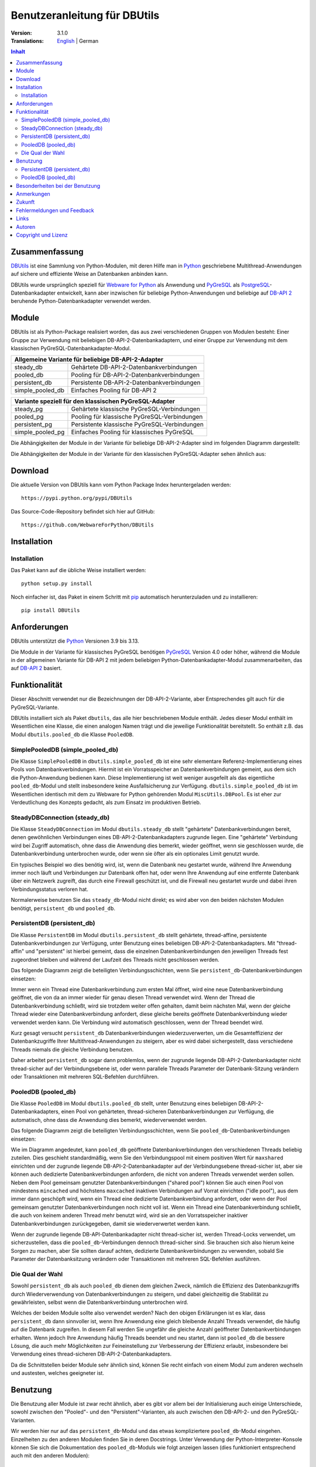 ﻿Benutzeranleitung für DBUtils
+++++++++++++++++++++++++++++

:Version: 3.1.0
:Translations: English_ | German

.. _English: main.html

.. contents:: Inhalt


Zusammenfassung
===============

DBUtils_ ist eine Sammlung von Python-Modulen, mit deren Hilfe man in Python_
geschriebene Multithread-Anwendungen auf sichere und effiziente Weise an
Datenbanken anbinden kann.

DBUtils wurde ursprünglich speziell für `Webware for Python`_ als Anwendung
und PyGreSQL_ als PostgreSQL_-Datenbankadapter entwickelt,
kann aber inzwischen für beliebige Python-Anwendungen und beliebige
auf `DB-API 2`_ beruhende Python-Datenbankadapter verwendet werden.


Module
======

DBUtils ist als Python-Package realisiert worden, das aus zwei verschiedenen
Gruppen von Modulen besteht: Einer Gruppe zur Verwendung mit beliebigen
DB-API-2-Datenbankadaptern, und einer Gruppe zur Verwendung mit dem klassischen
PyGreSQL-Datenbankadapter-Modul.

+------------------+----------------------------------------------+
| Allgemeine Variante für beliebige DB-API-2-Adapter              |
+==================+==============================================+
| steady_db        | Gehärtete DB-API-2-Datenbankverbindungen     |
+------------------+----------------------------------------------+
| pooled_db        | Pooling für DB-API-2-Datenbankverbindungen   |
+------------------+----------------------------------------------+
| persistent_db    | Persistente DB-API-2-Datenbankverbindungen   |
+------------------+----------------------------------------------+
| simple_pooled_db | Einfaches Pooling für DB-API 2               |
+------------------+----------------------------------------------+

+------------------+----------------------------------------------+
| Variante speziell für den klassischen PyGreSQL-Adapter          |
+==================+==============================================+
| steady_pg        | Gehärtete klassische PyGreSQL-Verbindungen   |
+------------------+----------------------------------------------+
| pooled_pg        | Pooling für klassische PyGreSQL-Verbindungen |
+------------------+----------------------------------------------+
| persistent_pg    | Persistente klassische PyGreSQL-Verbindungen |
+------------------+----------------------------------------------+
| simple_pooled_pg | Einfaches Pooling für klassisches PyGreSQL   |
+------------------+----------------------------------------------+

Die Abhängigkeiten der Module in der Variante für beliebige DB-API-2-Adapter
sind im folgenden Diagramm dargestellt:

.. image:: dependencies_db.png

Die Abhängigkeiten der Module in der Variante für den klassischen
PyGreSQL-Adapter sehen ähnlich aus:

.. image:: depdependencies_pg.png


Download
========

Die aktuelle Version von DBUtils kann vom Python Package Index
heruntergeladen werden::

  https://pypi.python.org/pypi/DBUtils

Das Source-Code-Repository befindet sich hier auf GitHub::

  https://github.com/WebwareForPython/DBUtils


Installation
============

Installation
------------
Das Paket kann auf die übliche Weise installiert werden::

  python setup.py install

Noch einfacher ist, das Paket in einem Schritt mit `pip`_ automatisch
herunterzuladen und zu installieren::

  pip install DBUtils

.. _pip: https://pip.pypa.io/


Anforderungen
=============

DBUtils unterstützt die Python_ Versionen 3.9 bis 3.13.

Die Module in der Variante für klassisches PyGreSQL benötigen PyGreSQL_
Version 4.0 oder höher, während die Module in der allgemeinen Variante
für DB-API 2 mit jedem beliebigen Python-Datenbankadapter-Modul zusammenarbeiten,
das auf `DB-API 2`_ basiert.


Funktionalität
==============

Dieser Abschnitt verwendet nur die Bezeichnungen der DB-API-2-Variante, aber
Entsprechendes gilt auch für die PyGreSQL-Variante.

DBUtils installiert sich als Paket ``dbutils``, das alle hier beschriebenen
Module enthält. Jedes dieser Modul enthält im Wesentlichen eine Klasse, die
einen analogen Namen trägt und die jeweilige Funktionalität bereitstellt.
So enthält z.B. das Modul ``dbutils.pooled_db`` die Klasse ``PooledDB``.

SimplePooledDB (simple_pooled_db)
---------------------------------
Die Klasse ``SimplePooledDB`` in ``dbutils.simple_pooled_db`` ist eine sehr
elementare Referenz-Implementierung eines Pools von Datenbankverbindungen.
Hiermit ist ein Vorratsspeicher an Datenbankverbindungen gemeint, aus dem sich
die Python-Anwendung bedienen kann. Diese Implementierung ist weit weniger
ausgefeilt als das eigentliche ``pooled_db``-Modul und stellt insbesondere
keine Ausfallsicherung zur Verfügung. ``dbutils.simple_pooled_db`` ist im
Wesentlichen identisch mit dem zu Webware for Python gehörenden Modul
``MiscUtils.DBPool``. Es ist eher zur Verdeutlichung des Konzepts gedacht,
als zum Einsatz im produktiven Betrieb.

SteadyDBConnection (steady_db)
------------------------------
Die Klasse ``SteadyDBConnection`` im Modul ``dbutils.steady_db`` stellt
"gehärtete" Datenbankverbindungen bereit, denen gewöhnlichen Verbindungen
eines DB-API-2-Datenbankadapters zugrunde liegen. Eine "gehärtete" Verbindung
wird bei Zugriff automatisch, ohne dass die Anwendung dies bemerkt, wieder
geöffnet, wenn sie geschlossen wurde, die Datenbankverbindung unterbrochen
wurde, oder wenn sie öfter als ein optionales Limit genutzt wurde.

Ein typisches Beispiel wo dies benötig wird, ist, wenn die Datenbank neu
gestartet wurde, während Ihre Anwendung immer noch läuft und Verbindungen
zur Datenbank offen hat, oder wenn Ihre Anwendung auf eine entfernte Datenbank
über ein Netzwerk zugreift, das durch eine Firewall geschützt ist, und die
Firewall neu gestartet wurde und dabei ihren Verbindungsstatus verloren hat.

Normalerweise benutzen Sie das ``steady_db``-Modul nicht direkt; es wird aber
von den beiden nächsten Modulen benötigt, ``persistent_db`` und ``pooled_db``.

PersistentDB (persistent_db)
----------------------------
Die Klasse ``PersistentDB`` im Modul ``dbutils.persistent_db`` stellt
gehärtete,  thread-affine, persistente Datenbankverbindungen zur Verfügung,
unter Benutzung eines beliebigen DB-API-2-Datenbankadapters. Mit "thread-affin"
und "persistent" ist hierbei gemeint, dass die einzelnen Datenbankverbindungen
den jeweiligen Threads fest zugeordnet bleiben und während der Laufzeit des
Threads nicht geschlossen werden.

Das folgende Diagramm zeigt die beteiligten Verbindungsschichten, wenn Sie
``persistent_db``-Datenbankverbindungen einsetzen:

.. image:: persistent.png

Immer wenn ein Thread eine Datenbankverbindung zum ersten Mal öffnet, wird
eine neue Datenbankverbindung geöffnet, die von da an immer wieder für genau
diesen Thread verwendet wird. Wenn der Thread die Datenbankverbindung schließt,
wird sie trotzdem weiter offen gehalten, damit beim nächsten Mal, wenn der
gleiche Thread wieder eine Datenbankverbindung anfordert, diese gleiche bereits
geöffnete Datenbankverbindung wieder verwendet werden kann. Die Verbindung wird
automatisch geschlossen, wenn der Thread beendet wird.

Kurz gesagt versucht ``persistent_db`` Datenbankverbindungen wiederzuverwerten,
um die Gesamteffizienz der Datenbankzugriffe Ihrer Multithread-Anwendungen zu
steigern, aber es wird dabei sichergestellt, dass verschiedene Threads niemals
die gleiche Verbindung benutzen.

Daher arbeitet ``persistent_db`` sogar dann problemlos, wenn der zugrunde
liegende DB-API-2-Datenbankadapter nicht thread-sicher auf der Verbindungsebene
ist, oder wenn parallele Threads Parameter der Datenbank-Sitzung verändern
oder Transaktionen mit mehreren SQL-Befehlen durchführen.

PooledDB (pooled_db)
--------------------
Die Klasse ``PooledDB`` im Modul ``dbutils.pooled_db`` stellt, unter Benutzung
eines beliebigen DB-API-2-Datenbankadapters, einen Pool von gehärteten,
thread-sicheren Datenbankverbindungen zur Verfügung, die automatisch, ohne dass
die Anwendung dies bemerkt, wiederverwendet werden.

Das folgende Diagramm zeigt die beteiligten Verbindungsschichten, wenn Sie
``pooled_db``-Datenbankverbindungen einsetzen:

.. image:: pooled.png

Wie im Diagramm angedeutet, kann ``pooled_db`` geöffnete Datenbankverbindungen
den verschiedenen Threads beliebig zuteilen. Dies geschieht standardmäßig, wenn
Sie den Verbindungspool mit einem positiven Wert für ``maxshared`` einrichten
und der zugrunde liegende DB-API-2-Datenbankadapter auf der Verbindungsebene
thread-sicher ist, aber sie können auch dedizierte Datenbankverbindungen
anfordern, die nicht von anderen Threads verwendet werden sollen. Neben dem
Pool gemeinsam genutzter Datenbankverbindungen ("shared pool") können Sie auch
einen Pool von mindestens ``mincached`` und höchstens ``maxcached`` inaktiven
Verbindungen auf Vorrat einrichten ("idle pool"), aus dem immer dann geschöpft
wird, wenn ein Thread eine dedizierte Datenbankverbindung anfordert, oder wenn
der Pool gemeinsam genutzter Datenbankverbindungen noch nicht voll ist.
Wenn ein Thread eine Datenbankverbindung schließt, die auch von keinem anderen
Thread mehr benutzt wird, wird sie an den Vorratsspeicher inaktiver
Datenbankverbindungen zurückgegeben, damit sie wiederverwertet werden kann.

Wenn der zugrunde liegende DB-API-Datenbankadapter nicht thread-sicher ist,
werden Thread-Locks verwendet, um sicherzustellen, dass die
``pooled_db``-Verbindungen dennoch thread-sicher sind. Sie brauchen sich also
hierum keine Sorgen zu machen, aber Sie sollten darauf achten, dedizierte
Datenbankverbindungen zu verwenden, sobald Sie Parameter der Datenbanksitzung
verändern oder Transaktionen mit mehreren SQL-Befehlen ausführen.

Die Qual der Wahl
-----------------
Sowohl ``persistent_db`` als auch ``pooled_db`` dienen dem gleichen Zweck,
nämlich die Effizienz des Datenbankzugriffs durch Wiederverwendung von
Datenbankverbindungen zu steigern, und dabei gleichzeitig die Stabilität
zu gewährleisten, selbst wenn die Datenbankverbindung unterbrochen wird.

Welches der beiden Module sollte also verwendet werden? Nach den obigen
Erklärungen ist es klar, dass ``persistent_db`` dann sinnvoller ist, wenn
Ihre Anwendung eine gleich bleibende Anzahl Threads verwendet, die häufig
auf die Datenbank zugreifen. In diesem Fall werden Sie ungefähr die gleiche
Anzahl geöffneter Datenbankverbindungen erhalten. Wenn jedoch Ihre Anwendung
häufig Threads beendet und neu startet, dann ist ``pooled_db`` die bessere
Lösung, die auch mehr Möglichkeiten zur Feineinstellung zur Verbesserung
der Effizienz erlaubt, insbesondere bei Verwendung eines thread-sicheren
DB-API-2-Datenbankadapters.

Da die Schnittstellen beider Module sehr ähnlich sind, können Sie recht einfach
von einem Modul zum anderen wechseln und austesten, welches geeigneter ist.


Benutzung
=========

Die Benutzung aller Module ist zwar recht ähnlich, aber es gibt vor allem bei
der Initialisierung auch einige Unterschiede, sowohl zwischen den "Pooled"-
und den "Persistent"-Varianten, als auch zwischen den DB-API-2- und den
PyGreSQL-Varianten.

Wir werden hier nur auf das ``persistent_db``-Modul und das etwas kompliziertere
``pooled_db``-Modul eingehen. Einzelheiten zu den anderen Modulen finden Sie
in deren Docstrings. Unter Verwendung der Python-Interpreter-Konsole können Sie
sich die Dokumentation des ``pooled_db``-Moduls wie folgt anzeigen lassen (dies
funktioniert entsprechend auch mit den anderen Modulen)::

  help(pooled_db)

PersistentDB (persistent_db)
----------------------------
Wenn Sie das ``persistent_db``-Modul einsetzen möchten, müssen Sie zuerst einen
Generator für die von Ihnen gewünschte Art von Datenbankverbindungen einrichten,
indem Sie eine Instanz der Klasse ``persistent_db`` erzeugen, wobei Sie folgende
Parameter angeben müssen:

* ``creator``: entweder eine Funktion, die neue DB-API-2-Verbindungen
  erzeugt, oder ein DB-API-2-Datenbankadapter-Modul

* ``maxusage``: Obergrenze dafür, wie oft eine einzelne Verbindung
  wiederverwendet werden darf (der Standardwert ``0`` oder ``None``
  bedeutet unbegrenzte Wiederverwendung)

  Sobald diese Obergrenze erreicht wird, wird die Verbindung zurückgesetzt.

* ``setsession``: eine optionale Liste von SQL-Befehlen zur Initialisierung
  der Datenbanksitzung, z.B. ``["set datestyle to german", ...]``

* ``failures``: eine optionale Exception-Klasse oder ein Tupel von Exceptions,
  bei denen die Ausfallsicherung zum Tragen kommen soll, falls die Vorgabe
  (OperationalError, InterfaceError, InternalError) für das verwendete
  Datenbankadapter-Modul nicht geeignet sein sollte

* ``ping``: mit diesem Parameter kann eingestellt werden, wann Verbindungen
  mit der ``ping()``-Methode geprüft werden, falls eine solche vorhanden ist
  (``0`` = ``None`` = nie, ``1`` = Standardwert = immer wenn neu angefragt,
  ``2`` = vor Erzeugen eines Cursors, ``4`` = vor dem Ausführen von Abfragen,
  ``7`` = immer, und alle Bitkombinationen dieser Werte)

* ``closeable``: wenn dies auf ``True`` gesetzt wird, dann wird das Schließen
  von Verbindungen erlaubt, normalerweise wird es jedoch ignoriert

* ``threadlocal``: eine optionale Klasse zur Speicherung thread-lokaler Daten,
  die anstelle unserer Python-Implementierung benutzt wird (threading.local
  ist schneller, kann aber nicht in allen Fällen verwendet werden)

* Die als ``creator`` angegebene Funktion oder die Funktion ``connect``
  des DB-API-2-Datenbankadapter-Moduls erhalten alle weiteren Parameter,
  wie ``host``, ``database``, ``user``, ``password`` usw. Sie können einige
  oder alle dieser Parameter in Ihrer eigenen ``creator``-Funktion setzen, was
  ausgefeilte Mechanismen zur Ausfallsicherung und Lastverteilung ermöglicht.

Wenn Sie beispielsweise ``pgdb`` als DB-API-2-Datenbankadapter verwenden, und
möchten, dass jede Verbindung Ihrer lokalen Datenbank ``meinedb`` 1000 mal
wiederverwendet werden soll, sieht die Initialisierung so aus::

  import pgdb  # importiere das verwendete DB-API-2-Modul
  from dbutils.persistent_db import PersistentDB
  persist = PersistentDB(pgdb, 1000, database='meinedb')

Nachdem Sie den Generator mit diesen Parametern eingerichtet haben, können
Sie derartige Datenbankverbindungen von da an wie folgt anfordern::

  db = persist.connection()

Sie können diese Verbindungen verwenden, als wären sie gewöhnliche
DB-API-2-Datenbankverbindungen. Genauer genommen erhalten Sie die
"gehärtete" ``steady_db``-Version der zugrunde liegenden DB-API-2-Verbindung.

Wenn Sie eine solche persistente Verbindung mit ``db.close()`` schließen,
wird dies stillschweigend ignoriert, denn sie würde beim nächsten Zugriff
sowieso wieder geöffnet, und das wäre nicht im Sinne persistenter Verbindungen.
Stattdessen wird die Verbindung automatisch dann geschlossen, wenn der Thread
endet. Sie können dieses Verhalten ändern, indem Sie den Parameter namens
``closeable`` setzen.

.. warning::
    Bitte beachten Sie, dass Transaktionen explizit durch Aufruf der Methode
    ``begin()`` eingeleitet werden müssen. Hierdurch wird sichergestellt, dass
    das transparente Neueröffnen von Verbindungen bis zum Ende der Transaktion
    ausgesetzt wird, und dass die Verbindung zurückgerollt wird, before sie vom
    gleichen Thread erneut benutzt wird.

Das Holen einer Verbindung kann etwas beschleunigt werden, indem man den
Parameter ``threadlocal`` auf ``threading.local`` setzt; dies könnte aber in
einigen Umgebungen nicht funktionieren (es ist zum Beispiel bekannt, dass
``mod_wsgi`` hier Probleme bereitet, da es Daten, die mit ``threading.local``
gespeichert wurden, zwischen Requests löscht).

PooledDB (pooled_db)
--------------------
Wenn Sie das ``pooled_db``-Modul einsetzen möchten, müssen Sie zuerst einen
Pool für die von Ihnen gewünschte Art von Datenbankverbindungen einrichten,
indem Sie eine Instanz der Klasse ``pooled_db`` erzeugen, wobei Sie folgende
Parameter angeben müssen:

* ``creator``: entweder eine Funktion, die neue DB-API-2-Verbindungen
  erzeugt, oder ein DB-API-2-Datenbankadapter-Modul

* ``mincached`` : die anfängliche Anzahl inaktiver Verbindungen, die auf
  Vorrat gehalten werden sollen (der Standardwert ``0`` bedeutet, dass beim
  Start keine Verbindungen geöffnet werden)

* ``maxcached``: Obergrenze für die Anzahl inaktiver Verbindungen, die auf
  Vorrat gehalten werden sollen (der Standardwert ``0`` oder ``None`` bedeutet
  unbegrenzte Größe des Vorratsspeichers)

* ``maxshared``: Obergrenze für die Anzahl gemeinsam genutzer Verbindungen
  (der Standardwert ``0`` oder ``None`` bedeutet, dass alle Verbindungen
  dediziert sind)

  Wenn diese Obergrenze erreicht wird, werden Verbindungen wiederverwendet,
  wenn diese als wiederverwendbar angefordert werden.

* ``maxconnections``: Obergrenze für die Anzahl an Datenbankverbindungen,
  die insgesamt überhaupt erlaubt werden sollen (der Standardwert ``0``
  oder ``None`` bedeutet unbegrenzte Anzahl von Datenbankverbindungen)

* ``blocking``: bestimmt das Verhalten bei Überschreitung dieser Obergrenze

  Wenn dies auf ``True`` gesetzt wird, dann wird so lange gewartet, bis die
  Anzahl an Datenbankverbindungen wieder abnimmt, normalerweise wird jedoch
  sofort eine Fehlermeldung ausgegeben.

* ``maxusage``: Obergrenze dafür, wie oft eine einzelne Verbindung
  wiederverwendet werden darf (der Standardwert ``0`` oder ``None``
  bedeutet unbegrenzte Wiederverwendung)

  Sobald diese Obergrenze erreicht wird, wird die Verbindung automatisch
  zurückgesetzt (geschlossen und wieder neu geöffnet).

* ``setsession``: eine optionale Liste von SQL-Befehlen zur Initialisierung
  der Datenbanksitzung, z.B. ``["set datestyle to german", ...]``

* ``reset``: wie Verbindungen zurückgesetzt werden sollen, bevor sie wieder
  in den Verbindungspool zurückgegeben werden (``False`` oder ``None``
  um mit ``begin()`` gestartete Transaktionen zurückzurollen, der Standardwert
  ``True`` rollt sicherheitshalber mögliche Transaktionen immer zurück)

* ``failures``: eine optionale Exception-Klasse oder ein Tupel von Exceptions,
  bei denen die Ausfallsicherung zum Tragen kommen soll, falls die Vorgabe
  (OperationalError, InterfaceError, InternalError) für das verwendete
  Datenbankadapter-Modul nicht geeignet sein sollte

* ``ping``: mit diesem Parameter kann eingestellt werden, wann Verbindungen
  mit der ``ping()``-Methode geprüft werden, falls eine solche vorhanden ist
  (``0`` = ``None`` = nie, ``1`` = Standardwert = immer wenn neu angefragt,
  ``2`` = vor Erzeugen eines Cursors, ``4`` = vor dem Ausführen von Abfragen,
  ``7`` = immer, und alle Bitkombinationen dieser Werte)

* Die als ``creator`` angegebene Funktion oder die Funktion ``connect``
  des DB-API-2-Datenbankadapter-Moduls erhalten alle weiteren Parameter,
  wie ``host``, ``database``, ``user``, ``password`` usw. Sie können einige
  oder alle dieser Parameter in Ihrer eigenen ``creator``-Funktion setzen, was
  ausgefeilte Mechanismen zur Ausfallsicherung und Lastverteilung ermöglicht.

Wenn Sie beispielsweise ``pgdb`` als DB-API-2-Datenbankadapter benutzen,
und einen Pool von mindestens fünf Datenbankverbindungen zu Ihrer Datenbank
``meinedb`` verwenden möchten, dann sieht die Initialisierung so aus::

  import pgdb  # importiere das verwendete DB-API-2-Modul
  from dbutils.pooled_db import PooledDB
  pool = PooledDB(pgdb, 5, database='meinedb')

Nachdem Sie den Pool für Datenbankverbindungen so eingerichtet haben, können
Sie Verbindungen daraus wie folgt anfordern::

  db = pool.connection()

Sie können diese Verbindungen verwenden, als wären sie gewöhnliche
DB-API-2-Datenbankverbindungen. Genauer genommen erhalten Sie die
"gehärtete" ``steady_db``-Version der zugrunde liegenden DB-API-2-Verbindung.

Bitte beachten Sie, dass die Verbindung von anderen Threads mitgenutzt werden
kann, wenn Sie den Parameter ``maxshared`` auf einen Wert größer als Null
gesetzt haben, und der zugrunde liegende DB-API-2-Datenbankadapter dies erlaubt.
Eine dedizierte Datenbankverbindung, die garantiert nicht von anderen Threads
mitgenutzt wird, fordern Sie wie folgt an::

  db = pool.connection(shareable=False)

Stattdessen können Sie eine dedizierte Verbindung auch wie folgt erhalten::

  db = pool.dedicated_connection()

Wenn Sie die Datenbankverbindung nicht mehr benötigen, sollten Sie diese sofort
wieder mit ``db.close()`` an den Pool zurückgeben. Sie können auf die gleiche
Weise eine neue Verbindung erhalten.

*Warnung:* In einer Multithread-Umgebung benutzen Sie niemals::

  pool.connection().cursor().execute(...)

Dies würde die Datenbankverbindung zu früh zur Wiederverwendung zurückgeben,
was fatale Folgen haben könnte, wenn die Verbindungen nicht thread-sicher sind.
Stellen Sie sicher, dass die Verbindungsobjekte so lange vorhanden sind, wie
sie gebraucht werden, etwa so::

  db = pool.connection()
  cur = db.cursor()
  cur.execute(...)
  res = cur.fetchone()
  cur.close()  # oder del cur
  db.close()  # oder del db

Sie können dies auch durch Verwendung von Kontext-Managern vereinfachen::

  with pool.connection() as db:
      with db.cursor() as cur:
          cur.execute(...)
          res = cur.fetchone()

.. warning::
    Bitte beachten Sie, dass Transaktionen explizit durch Aufruf der Methode
    ``begin()`` eingeleitet werden müssen. Hierdurch wird sichergestellt,
    dass die Verbindung nicht mehr mit anderen Threads geteilt wird, dass das
    transparente Neueröffnen von Verbindungen bis zum Ende der Transaktion
    ausgesetzt wird, und dass die Verbindung zurückgerollt wird, bevor sie
    wieder an den Verbindungspool zurückgegeben wird.


Besonderheiten bei der Benutzung
================================
Manchmal möchte man Datenbankverbindung besonders vorbereiten, bevor sie
von DBUtils verwendet werden, und dies ist nicht immer durch Verwendung
der passenden Parameter möglich. Zum Beispiel kann es ``pyodb`` erfordern,
dass man die Methode ``setencoding()`` der Datenbankverbindung aufruft.
Sie können dies erreichen, indem Sie eine modifizierte Version der
Funktion ``connect()`` verwenden und diese als ``creator`` (dem ersten
Argument) an ``PersistentDB`` oder ``PooledDB`` übergeben, etwa so::

    from pyodbc import connect
    from dbutils.pooled_db import PooledDB

    def creator():
        con = connect(...)
        con.setdecoding(...)
        return con

    creator.dbapi = pyodbc

    db_pool = PooledDB(creator, mincached=5)


Anmerkungen
===========
Wenn Sie einen der bekannten "Object-Relational Mapper" SQLObject_ oder
SQLAlchemy_ verwenden, dann benötigen Sie DBUtils nicht, denn diese haben
ihre eigenen Mechanismen zum Pooling von Datenbankverbindungen eingebaut.
Tatsächlich hat SQLObject 2 (SQL-API) das Pooling in eine separate Schicht
ausgelagert, in der Code von DBUtils verwendet wird.

Wenn Sie eine Lösung verwenden wie den Apache-Webserver mit mod_python_
oder mod_wsgi_, dann sollten Sie bedenken, dass Ihr Python-Code normalerweise
im Kontext der Kindprozesse des Webservers läuft. Wenn Sie also das
``pooled_db``-Modul einsetzen, und mehrere dieser Kindprozesse laufen, dann
werden Sie ebenso viele Pools mit Datenbankverbindungen erhalten. Wenn diese
Prozesse viele Threads laufen lassen,  dann mag dies eine sinnvoller Ansatz
sein, wenn aber diese Prozesse nicht mehr als einen Worker-Thread starten,
wie im Fall des Multi-Processing Moduls "prefork" für den Apache-Webserver,
dann sollten Sie auf eine Middleware für das Connection-Pooling zurückgreifen,
die Multi-Processing unterstützt, wie zum Beispiel pgpool_ oder pgbouncer_
für die PostgreSQL-Datenbank.


Zukunft
=======
Einige Ideen für zukünftige Verbesserungen:

* Alternativ zur Obergrenze in der Anzahl der Nutzung einer Datenbankverbindung
  könnte eine maximale Lebensdauer für die Verbindung implementiert werden.
* Es könnten Module ``monitor_db`` und ``monitor_pg`` hinzugefügt werden, die
  in einem separaten Thread ständig den "idle pool" und eventuell auch den
  "shared pool" bzw. die persistenten Verbindungen überwachen. Wenn eine
  unterbrochene Datenbankverbindung entdeckt wird, wird diese automatisch durch
  den Monitor-Thread wiederhergestellt. Dies ist in einem Szenario sinnvoll,
  bei dem die Datenbank einer Website jede Nacht neu gestartet wird. Ohne
  den Monitor-Thread würden die Benutzer morgens eine kleine Verzögerung
  bemerken, weil erst dann die unterbrochenen Datenbankverbindungen entdeckt
  würden und sich der Pool langsam wieder neu aufbaut. Mit dem Monitor-Thread
  würde dies schon während der Nacht passieren, kurz nach der Unterbrechung.
  Der Monitor-Thread könnte auch so konfiguriert werden, dass er überhaupt
  täglich den Verbindungspool erneuert, kurz bevor die Benutzer erscheinen.
* Optional sollten Benutzung, schlechte Verbindungen und Überschreitung von
  Obergrenzen in Logs gespeichert werden können.


Fehlermeldungen und Feedback
============================
Fehlermeldungen, Patches und Feedback können Sie als Issues_ oder
`Pull Requests`_ auf der `GitHub-Projektseite`_ von DBUtils übermitteln.

.. _GitHub-Projektseite: https://github.com/WebwareForPython/DBUtils
.. _Issues: https://github.com/WebwareForPython/DBUtils/issues
.. _Pull Requests: https://github.com/WebwareForPython/DBUtils/pulls

Links
=====
Einige Links zu verwandter und alternativer Software:

* DBUtils_
* Python_
* `Webware for Python`_ Framework
* Python `DB-API 2`_
* PostgreSQL_ Datenbank
* PyGreSQL_ Python-Adapter for PostgreSQL
* pgpool_ Middleware für Connection-Pooling mit PostgreSQL
* pgbouncer_ Middleware für Connection-Pooling mit PostgreSQL
* SQLObject_ Objekt-relationaler Mapper
* SQLAlchemy_ Objekt-relationaler Mapper

.. _DBUtils: https://github.com/WebwareForPython/DBUtils
.. _Python: https://www.python.org
.. _Webware for Python: https://webwareforpython.github.io/w4py/
.. _DB-API 2: https://www.python.org/dev/peps/pep-0249/
.. _The Python DB-API: http://www.linuxjournal.com/article/2605
.. _PostgresQL: https://www.postgresql.org/
.. _PyGreSQL: https://www.pygresql.org/
.. _SQLObject: http://sqlobject.org/
.. _SQLAlchemy: https://www.sqlalchemy.org
.. _Apache: https://httpd.apache.org/
.. _mod_python: http://modpython.org/
.. _mod_wsgi: https://github.com/GrahamDumpleton/mod_wsgi
.. _pgpool: https://www.pgpool.net/
.. _pgbouncer: https://pgbouncer.github.io/


Autoren
=======

:Autor: `Christoph Zwerschke`_

:Beiträge: DBUtils benutzt Code, Anmerkungen und Vorschläge von
  Ian Bicking, Chuck Esterbrook (Webware for Python), Dan Green (DBTools),
  Jay Love, Michael Palmer, Tom Schwaller, Geoffrey Talvola,
  Warren Smith (DbConnectionPool), Ezio Vernacotola, Jehiah Czebotar,
  Matthew Harriger, Gregory Piñero und Josef van Eenbergen.

.. _Christoph Zwerschke: https://github.com/Cito

Copyright und Lizenz
====================

Copyright © 2005-2024 Christoph Zwerschke.
Alle Rechte vorbehalten.

DBUtils ist freie und quelloffene Software,
lizenziert unter der `MIT-Lizenz`__.

__ https://opensource.org/licenses/MIT
